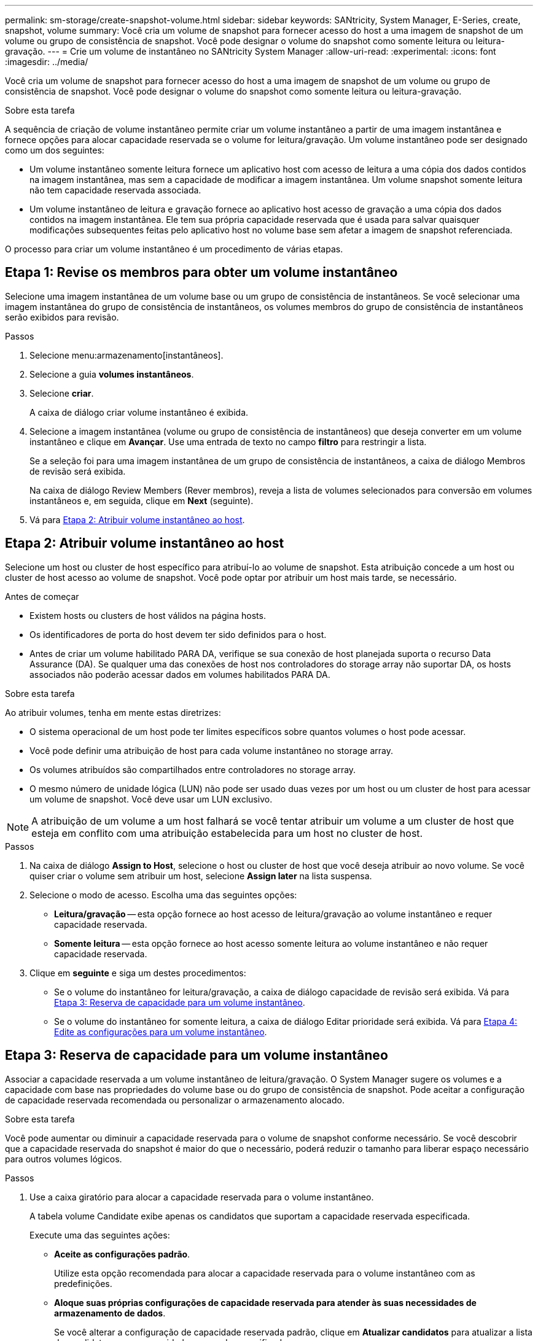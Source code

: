 ---
permalink: sm-storage/create-snapshot-volume.html 
sidebar: sidebar 
keywords: SANtricity, System Manager, E-Series, create, snapshot, volume 
summary: Você cria um volume de snapshot para fornecer acesso do host a uma imagem de snapshot de um volume ou grupo de consistência de snapshot. Você pode designar o volume do snapshot como somente leitura ou leitura-gravação. 
---
= Crie um volume de instantâneo no SANtricity System Manager
:allow-uri-read: 
:experimental: 
:icons: font
:imagesdir: ../media/


[role="lead"]
Você cria um volume de snapshot para fornecer acesso do host a uma imagem de snapshot de um volume ou grupo de consistência de snapshot. Você pode designar o volume do snapshot como somente leitura ou leitura-gravação.

.Sobre esta tarefa
A sequência de criação de volume instantâneo permite criar um volume instantâneo a partir de uma imagem instantânea e fornece opções para alocar capacidade reservada se o volume for leitura/gravação. Um volume instantâneo pode ser designado como um dos seguintes:

* Um volume instantâneo somente leitura fornece um aplicativo host com acesso de leitura a uma cópia dos dados contidos na imagem instantânea, mas sem a capacidade de modificar a imagem instantânea. Um volume snapshot somente leitura não tem capacidade reservada associada.
* Um volume instantâneo de leitura e gravação fornece ao aplicativo host acesso de gravação a uma cópia dos dados contidos na imagem instantânea. Ele tem sua própria capacidade reservada que é usada para salvar quaisquer modificações subsequentes feitas pelo aplicativo host no volume base sem afetar a imagem de snapshot referenciada.


O processo para criar um volume instantâneo é um procedimento de várias etapas.



== Etapa 1: Revise os membros para obter um volume instantâneo

Selecione uma imagem instantânea de um volume base ou um grupo de consistência de instantâneos. Se você selecionar uma imagem instantânea do grupo de consistência de instantâneos, os volumes membros do grupo de consistência de instantâneos serão exibidos para revisão.

.Passos
. Selecione menu:armazenamento[instantâneos].
. Selecione a guia *volumes instantâneos*.
. Selecione *criar*.
+
A caixa de diálogo criar volume instantâneo é exibida.

. Selecione a imagem instantânea (volume ou grupo de consistência de instantâneos) que deseja converter em um volume instantâneo e clique em *Avançar*. Use uma entrada de texto no campo *filtro* para restringir a lista.
+
Se a seleção foi para uma imagem instantânea de um grupo de consistência de instantâneos, a caixa de diálogo Membros de revisão será exibida.

+
Na caixa de diálogo Review Members (Rever membros), reveja a lista de volumes selecionados para conversão em volumes instantâneos e, em seguida, clique em *Next* (seguinte).

. Vá para <<Etapa 2: Atribuir volume instantâneo ao host>>.




== Etapa 2: Atribuir volume instantâneo ao host

Selecione um host ou cluster de host específico para atribuí-lo ao volume de snapshot. Esta atribuição concede a um host ou cluster de host acesso ao volume de snapshot. Você pode optar por atribuir um host mais tarde, se necessário.

.Antes de começar
* Existem hosts ou clusters de host válidos na página hosts.
* Os identificadores de porta do host devem ter sido definidos para o host.
* Antes de criar um volume habilitado PARA DA, verifique se sua conexão de host planejada suporta o recurso Data Assurance (DA). Se qualquer uma das conexões de host nos controladores do storage array não suportar DA, os hosts associados não poderão acessar dados em volumes habilitados PARA DA.


.Sobre esta tarefa
Ao atribuir volumes, tenha em mente estas diretrizes:

* O sistema operacional de um host pode ter limites específicos sobre quantos volumes o host pode acessar.
* Você pode definir uma atribuição de host para cada volume instantâneo no storage array.
* Os volumes atribuídos são compartilhados entre controladores no storage array.
* O mesmo número de unidade lógica (LUN) não pode ser usado duas vezes por um host ou um cluster de host para acessar um volume de snapshot. Você deve usar um LUN exclusivo.


[NOTE]
====
A atribuição de um volume a um host falhará se você tentar atribuir um volume a um cluster de host que esteja em conflito com uma atribuição estabelecida para um host no cluster de host.

====
.Passos
. Na caixa de diálogo *Assign to Host*, selecione o host ou cluster de host que você deseja atribuir ao novo volume. Se você quiser criar o volume sem atribuir um host, selecione *Assign later* na lista suspensa.
. Selecione o modo de acesso. Escolha uma das seguintes opções:
+
** *Leitura/gravação* -- esta opção fornece ao host acesso de leitura/gravação ao volume instantâneo e requer capacidade reservada.
** *Somente leitura* -- esta opção fornece ao host acesso somente leitura ao volume instantâneo e não requer capacidade reservada.


. Clique em *seguinte* e siga um destes procedimentos:
+
** Se o volume do instantâneo for leitura/gravação, a caixa de diálogo capacidade de revisão será exibida. Vá para <<Etapa 3: Reserva de capacidade para um volume instantâneo>>.
** Se o volume do instantâneo for somente leitura, a caixa de diálogo Editar prioridade será exibida. Vá para <<Etapa 4: Edite as configurações para um volume instantâneo>>.






== Etapa 3: Reserva de capacidade para um volume instantâneo

Associar a capacidade reservada a um volume instantâneo de leitura/gravação. O System Manager sugere os volumes e a capacidade com base nas propriedades do volume base ou do grupo de consistência de snapshot. Pode aceitar a configuração de capacidade reservada recomendada ou personalizar o armazenamento alocado.

.Sobre esta tarefa
Você pode aumentar ou diminuir a capacidade reservada para o volume de snapshot conforme necessário. Se você descobrir que a capacidade reservada do snapshot é maior do que o necessário, poderá reduzir o tamanho para liberar espaço necessário para outros volumes lógicos.

.Passos
. Use a caixa giratório para alocar a capacidade reservada para o volume instantâneo.
+
A tabela volume Candidate exibe apenas os candidatos que suportam a capacidade reservada especificada.

+
Execute uma das seguintes ações:

+
** *Aceite as configurações padrão*.
+
Utilize esta opção recomendada para alocar a capacidade reservada para o volume instantâneo com as predefinições.

** *Aloque suas próprias configurações de capacidade reservada para atender às suas necessidades de armazenamento de dados*.
+
Se você alterar a configuração de capacidade reservada padrão, clique em *Atualizar candidatos* para atualizar a lista de candidatos para a capacidade reservada especificada.

+
Alocar a capacidade reservada usando as diretrizes a seguir.

+
*** A configuração padrão para capacidade reservada é de 40% da capacidade do volume base e, geralmente, essa capacidade é suficiente.
*** A capacidade necessária varia, dependendo da frequência e do tamanho das gravações de e/S nos volumes e da quantidade e duração da coleção de imagens instantâneas.




. *Opcional:* se você estiver criando o volume instantâneo para um grupo de consistência de snapshot, a opção "alterar candidato" aparecerá na tabela candidatos de capacidade reservada. Clique em *Change candidate* para selecionar um candidato de capacidade reservada alternativa.
. Clique em *seguinte* e vá para <<Etapa 4: Edite as configurações para um volume instantâneo>>.




== Etapa 4: Edite as configurações para um volume instantâneo

Altere as configurações de um volume instantâneo, como nome, armazenamento em cache, limites de alerta de capacidade reservada, etc.

.Sobre esta tarefa
Você pode adicionar o volume ao cache de disco de estado sólido (SSD) como uma maneira de melhorar o desempenho somente leitura. O cache SSD consiste em um conjunto de unidades SSD que você agrupa logicamente em sua matriz de armazenamento.

.Passos
. Aceite ou altere as definições do volume instantâneo, conforme adequado.
+
.Detalhes do campo
[%collapsible]
====
[cols="25h,~"]
|===
| Definição | Descrição 


 a| 
* Configurações de volume instantâneo*



 a| 
Nome
 a| 
Especifique o nome do volume instantâneo.



 a| 
Ativar cache SSD
 a| 
Escolha essa opção para habilitar o armazenamento em cache somente leitura em SSDs.



 a| 
* Configurações de capacidade reservada*



 a| 
Alerta-me quando...
 a| 
*Aparece apenas para um volume instantâneo de leitura/gravação*.

Use a caixa giratório para ajustar o ponto percentual no qual o sistema envia uma notificação de alerta quando a capacidade reservada para um grupo de instantâneos estiver quase cheia.

Quando a capacidade reservada para o grupo de instantâneos exceder o limite especificado, use o aviso prévio para aumentar a capacidade reservada ou excluir objetos desnecessários antes que o espaço restante se esgote.

|===
====
. Reveja a configuração do volume instantâneo. Clique em *voltar* para fazer quaisquer alterações.
. Quando estiver satisfeito com a configuração do volume do instantâneo, clique em *Finish*.

